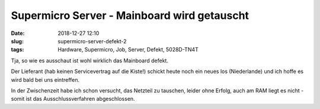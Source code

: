 Supermicro Server - Mainboard wird getauscht
################################################
:date: 2018-12-27 12:10
:slug: supermicro-server-defekt-2
:tags: Hardware, Supermicro, Job, Server, Defekt, 5028D-TN4T

Tja,
so wie es ausschaut ist wohl wirklich das Mainboard defekt.

Der Lieferant (hab keinen Servicevertrag auf die Kiste!) schickt heute noch ein neues los (Niederlande) und ich hoffe es wird bald bei uns eintreffen.

In der Zwischenzeit habe ich schon versucht, das Netzteil zu tauschen, leider ohne Erfolg, auch am RAM liegt es nicht - somit ist das Ausschlussverfahren abgeschlossen.


